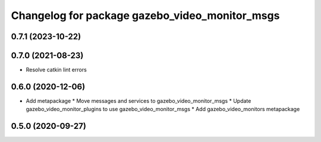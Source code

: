 ^^^^^^^^^^^^^^^^^^^^^^^^^^^^^^^^^^^^^^^^^^^^^^^
Changelog for package gazebo_video_monitor_msgs
^^^^^^^^^^^^^^^^^^^^^^^^^^^^^^^^^^^^^^^^^^^^^^^

0.7.1 (2023-10-22)
------------------

0.7.0 (2021-08-23)
------------------
* Resolve catkin lint errors

0.6.0 (2020-12-06)
------------------
* Add metapackage
  * Move messages and services to gazebo_video_monitor_msgs
  * Update gazebo_video_monitor_plugins to use gazebo_video_monitor_msgs
  * Add gazebo_video_monitors metapackage

0.5.0 (2020-09-27)
------------------
